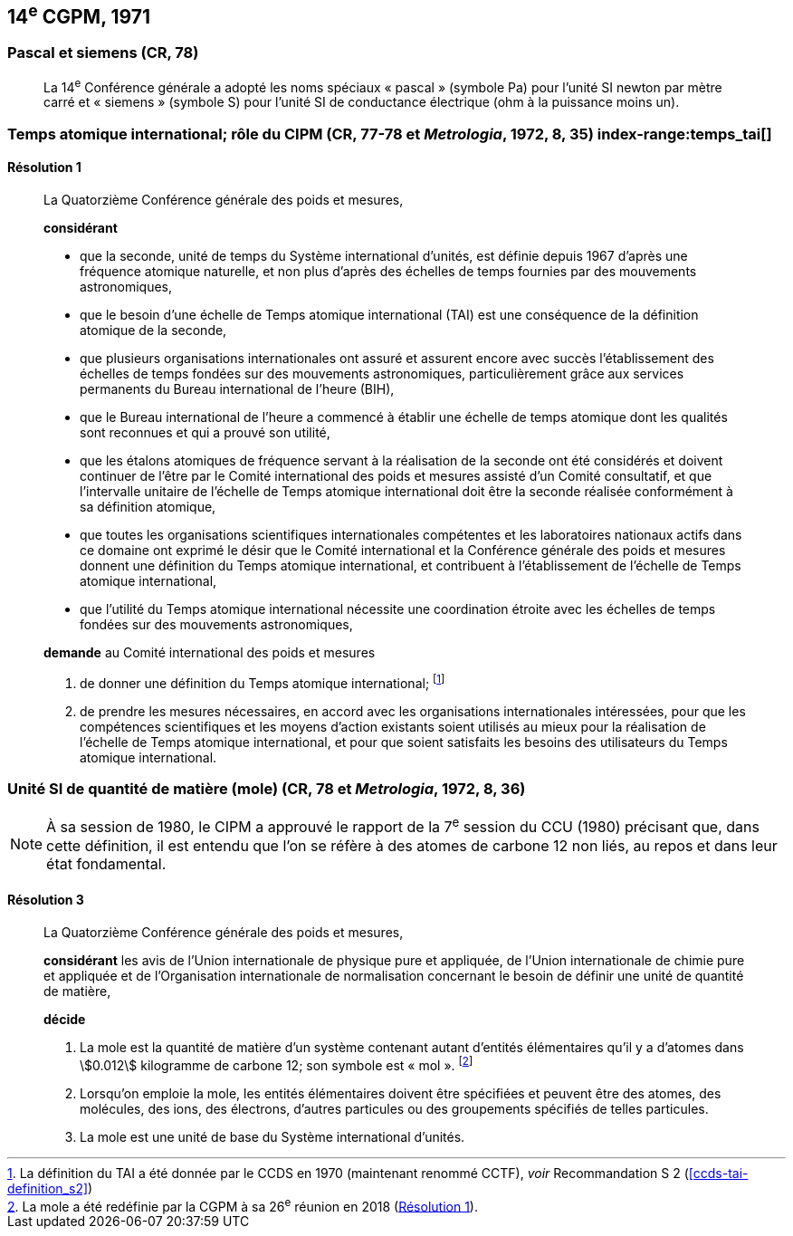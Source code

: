 [[cgpm14e1971]]
== 14^e^ CGPM, 1971

[[cgpm14e1971siemens]]
=== Pascal et siemens (CR, 78) (((pascal (Pa))))(((siemens (S))))(((unité(s),ayant des noms spéciaux et des symboles particuliers)))

____
La 14^e^ Conférence générale a adopté les noms spéciaux «&nbsp;pascal&nbsp;» (symbole Pa) pour l’unité SI
newton(((newton (N)))) par mètre carré et «&nbsp;siemens&nbsp;» (symbole S) pour l’unité SI de conductance électrique
(ohm(((ohm (stem:[Omega])))) à la puissance moins un).
____

[[cgpm14e1971r1]]
=== Temps atomique international; rôle du CIPM (CR, 77-78 et _Metrologia_, 1972, 8, 35) index-range:temps_tai[(((temps,atomique international (TAI))))]

[[cgpm14e1971r1r1]]
==== Résolution 1
____

La Quatorzième Conférence générale des poids et mesures,

*considérant*

* que la ((seconde)), unité de temps du Système international d’unités, est définie depuis 1967
d’après une fréquence atomique naturelle, et non plus d’après des échelles de temps fournies
par des mouvements astronomiques,
* que le besoin d’une échelle de Temps atomique international (TAI) est une conséquence de la
définition atomique de la seconde,
* que plusieurs organisations internationales ont assuré et assurent encore avec succès
l’établissement des échelles de temps fondées sur des mouvements astronomiques,
particulièrement grâce aux services permanents du Bureau international de l’heure (BIH),
* que le Bureau international de l’heure a commencé à établir une échelle de temps atomique
dont les qualités sont reconnues et qui a prouvé son utilité,
* que les étalons atomiques de fréquence servant à la réalisation de la ((seconde)) ont été
considérés et doivent continuer de l’être par le Comité international des poids et mesures
assisté d’un Comité consultatif, et que l’intervalle unitaire de l’échelle de Temps atomique
international doit être la seconde réalisée conformément à sa définition atomique,
* que toutes les organisations scientifiques internationales compétentes et les laboratoires
nationaux actifs dans ce domaine ont exprimé le désir que le Comité international et la
Conférence générale des poids et mesures donnent une définition du Temps atomique
international, et contribuent à l’établissement de l’échelle de Temps atomique international,
* que l’utilité du Temps atomique international nécessite une coordination étroite avec les
échelles de temps fondées sur des mouvements astronomiques,


*demande* au Comité international des poids et mesures

. de donner une définition du Temps atomique international; footnote:[La définition du TAI a été donnée par le CCDS en 1970 (maintenant renommé CCTF), _voir_ Recommandation S 2 (<<ccds-tai-definition_s2>>)]
. de prendre les mesures nécessaires, en accord avec les organisations internationales
intéressées, pour que les compétences scientifiques et les moyens d’action existants soient
utilisés au mieux pour la réalisation de l’échelle de Temps atomique international, et pour
que soient satisfaits les besoins des utilisateurs du Temps atomique international. [[temps_tai]]
____

[[cgpm14e1971r3]]
=== Unité SI de quantité de matière (mole) (CR, 78 et _Metrologia_, 1972, 8, 36)(((mole (mol))))(((quantité de matière)))

NOTE: À sa session de 1980, le CIPM a approuvé le rapport de la 7^e^ session du
CCU (1980) précisant que, dans cette définition, il est
entendu que l’on se réfère à des atomes de ((carbone)) 12 non liés,
au repos et dans leur état fondamental.

[[cgpm14e1971r3r3]]
==== Résolution 3
____

La Quatorzième Conférence générale des poids et mesures,

*considérant* les avis de l’Union internationale de physique pure et appliquée, de l’Union
internationale de chimie pure et appliquée et de l’Organisation internationale de normalisation
concernant le besoin de définir une unité de quantité de matière(((quantité de matière))),

*décide*
(((mole (mol))))

. La mole est la quantité de matière(((quantité de matière))) d’un système contenant autant d’entités élémentaires qu’il
y a d’atomes dans stem:[0.012] kilogramme de ((carbone)) 12; son symbole est «&nbsp;mol&nbsp;». footnote:[La mole a été redéfinie
par la CGPM à sa 26^e^ réunion en 2018 (<<cgpm26th2018r1r1,Résolution 1>>).]

. Lorsqu’on emploie la mole, les entités élémentaires doivent être spécifiées et peuvent être
des atomes, des molécules, des ions, des électrons, d’autres particules ou des groupements
spécifiés de telles particules.

. La mole est une unité de base du Système international d’unités.
____


